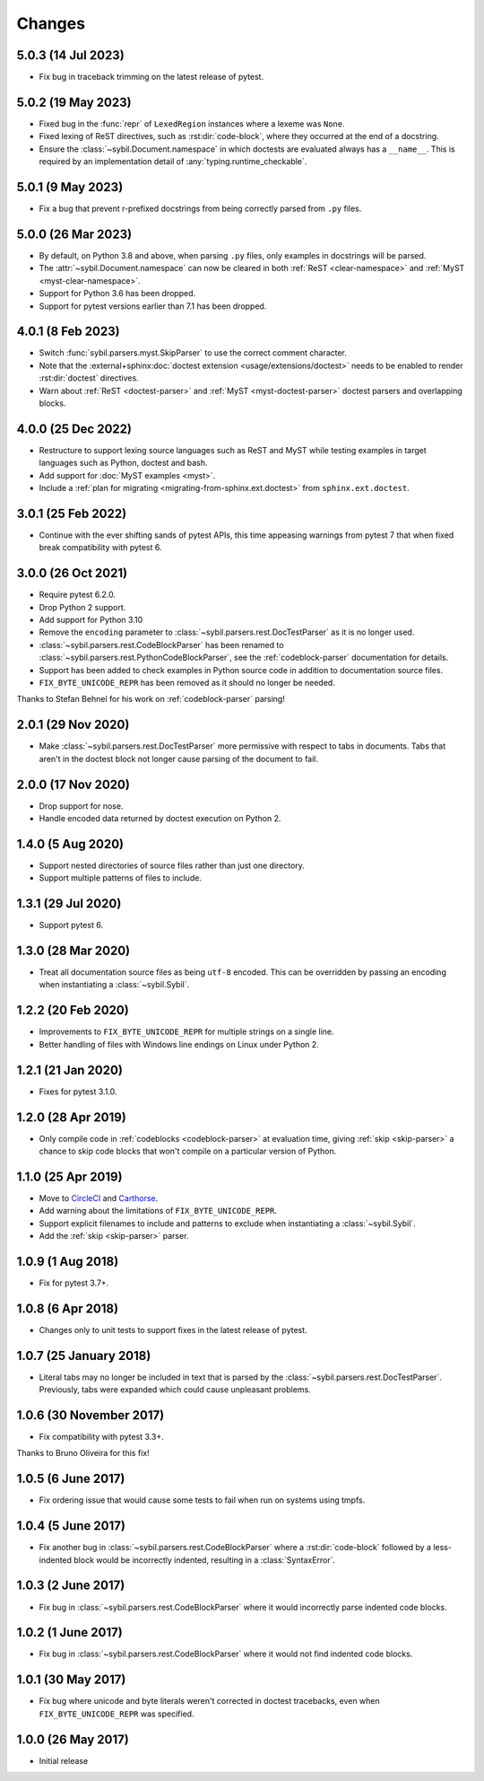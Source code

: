 Changes
=======

5.0.3 (14 Jul 2023)
-------------------

- Fix bug in traceback trimming on the latest release of pytest.

5.0.2 (19 May 2023)
-------------------

- Fixed bug in the :func:`repr` of ``LexedRegion`` instances where a lexeme was ``None``.

- Fixed lexing of ReST directives, such as :rst:dir:`code-block`, where they occurred
  at the end of a docstring.

- Ensure the :class:`~sybil.Document.namespace` in which doctests are evaluated always has a
  ``__name__``. This is required by an implementation detail of :any:`typing.runtime_checkable`.

5.0.1 (9 May 2023)
------------------

- Fix a bug that prevent r-prefixed docstrings from being correctly parsed from ``.py`` files.

5.0.0 (26 Mar 2023)
-------------------

- By default, on Python 3.8 and above, when parsing ``.py`` files, only examples in docstrings
  will be parsed.

- The :attr:`~sybil.Document.namespace` can now be cleared in both
  :ref:`ReST <clear-namespace>` and
  :ref:`MyST <myst-clear-namespace>`.

- Support for Python 3.6 has been dropped.

- Support for pytest versions earlier than 7.1 has been dropped.

4.0.1 (8 Feb 2023)
------------------

- Switch :func:`sybil.parsers.myst.SkipParser` to use the correct comment character.

- Note that the :external+sphinx:doc:`doctest extension <usage/extensions/doctest>` needs to be
  enabled to render :rst:dir:`doctest` directives.

- Warn about :ref:`ReST <doctest-parser>` and :ref:`MyST <myst-doctest-parser>` doctest parsers
  and overlapping blocks.

4.0.0 (25 Dec 2022)
-------------------

- Restructure to support lexing source languages such as ReST and MyST
  while testing examples in target languages such as Python, doctest and bash.

- Add support for :doc:`MyST examples <myst>`.

- Include a :ref:`plan for migrating <migrating-from-sphinx.ext.doctest>`
  from ``sphinx.ext.doctest``.

3.0.1 (25 Feb 2022)
-------------------

- Continue with the ever shifting sands of pytest APIs, this time appeasing
  warnings from pytest 7 that when fixed break compatibility with pytest 6.

3.0.0 (26 Oct 2021)
-------------------

- Require pytest 6.2.0.

- Drop Python 2 support.

- Add support for Python 3.10

- Remove the ``encoding`` parameter to :class:`~sybil.parsers.rest.DocTestParser`
  as it is no longer used.

- :class:`~sybil.parsers.rest.CodeBlockParser` has been renamed to
  :class:`~sybil.parsers.rest.PythonCodeBlockParser`, see the
  :ref:`codeblock-parser` documentation for details.

- Support has been added to check examples in Python source code in addition to
  documentation source files.

- ``FIX_BYTE_UNICODE_REPR`` has been removed as it should no
  longer be needed.

Thanks to Stefan Behnel for his work on :ref:`codeblock-parser` parsing!

2.0.1 (29 Nov 2020)
-------------------

- Make :class:`~sybil.parsers.rest.DocTestParser` more permissive with respect
  to tabs in documents. Tabs that aren't in the doctest block not longer cause
  parsing of the document to fail.

2.0.0 (17 Nov 2020)
-------------------

- Drop support for nose.

- Handle encoded data returned by doctest execution on Python 2.

1.4.0 (5 Aug 2020)
------------------

- Support nested directories of source files rather than just one directory.

- Support multiple patterns of files to include.

1.3.1 (29 Jul 2020)
-------------------

- Support pytest 6.

1.3.0 (28 Mar 2020)
-------------------

- Treat all documentation source files as being ``utf-8`` encoded. This can be overridden
  by passing an encoding when instantiating a :class:`~sybil.Sybil`.

1.2.2 (20 Feb 2020)
-------------------

- Improvements to ``FIX_BYTE_UNICODE_REPR`` for multiple strings on a single line.

- Better handling of files with Windows line endings on Linux under Python 2.

1.2.1 (21 Jan 2020)
-------------------

- Fixes for pytest 3.1.0.

1.2.0 (28 Apr 2019)
-------------------

- Only compile code in :ref:`codeblocks <codeblock-parser>` at evaluation time,
  giving :ref:`skip <skip-parser>` a chance to skip code blocks that won't
  compile on a particular version of Python.

1.1.0 (25 Apr 2019)
-------------------

- Move to CircleCI__ and Carthorse__.

  __ https://circleci.com/gh/simplistix/sybil
  __ https://github.com/cjw296/carthorse

- Add warning about the limitations of ``FIX_BYTE_UNICODE_REPR``.

- Support explicit filenames to include and patterns to exclude
  when instantiating a :class:`~sybil.Sybil`.

- Add the :ref:`skip <skip-parser>` parser.

1.0.9 (1 Aug 2018)
------------------

- Fix for pytest 3.7+.

1.0.8 (6 Apr 2018)
------------------

- Changes only to unit tests to support fixes in the latest release of pytest.

1.0.7 (25 January 2018)
-----------------------

- Literal tabs may no longer be included in text that is parsed by the
  :class:`~sybil.parsers.rest.DocTestParser`. Previously, tabs were
  expanded which could cause unpleasant problems.

1.0.6 (30 November 2017)
------------------------

- Fix compatibility with pytest 3.3+.

Thanks to Bruno Oliveira for this fix!

1.0.5 (6 June 2017)
-------------------

- Fix ordering issue that would cause some tests to fail when run on systems
  using tmpfs.

1.0.4 (5 June 2017)
-------------------

- Fix another bug in :class:`~sybil.parsers.rest.CodeBlockParser` where
  a :rst:dir:`code-block` followed by a less-indented block would be
  incorrectly indented, resulting in a :class:`SyntaxError`.

1.0.3 (2 June 2017)
-------------------

- Fix bug in :class:`~sybil.parsers.rest.CodeBlockParser` where it
  would incorrectly parse indented code blocks.

1.0.2 (1 June 2017)
-------------------

- Fix bug in :class:`~sybil.parsers.rest.CodeBlockParser` where it
  would not find indented code blocks.

1.0.1 (30 May 2017)
-------------------

- Fix bug where unicode and byte literals weren't corrected in doctest
  tracebacks, even when ``FIX_BYTE_UNICODE_REPR``
  was specified.

1.0.0 (26 May 2017)
-------------------

- Initial release
